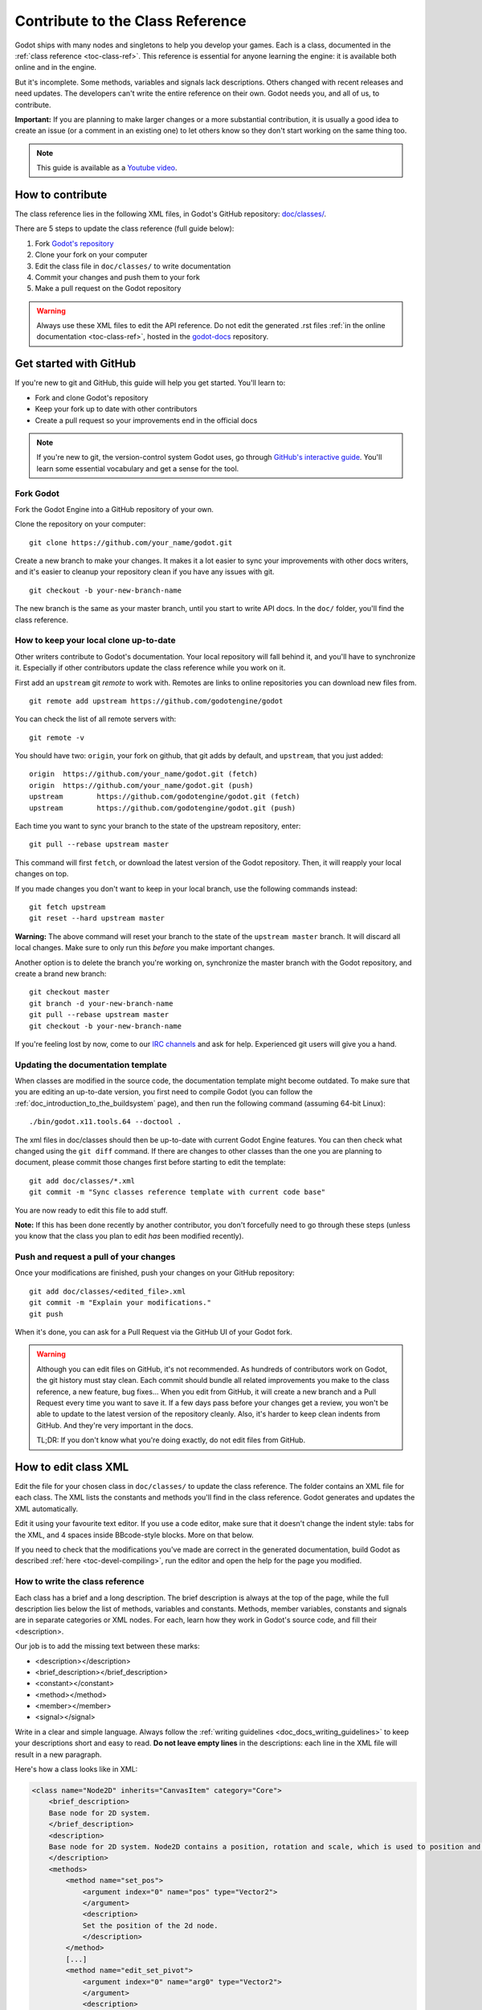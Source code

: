 .. _doc_updating_the_class_reference:

Contribute to the Class Reference
=================================

Godot ships with many nodes and singletons to help you develop your games. Each is a class, documented in the :ref:`class reference <toc-class-ref>`.
This reference is essential for anyone learning the engine: it is available both online and in the engine.

But it's incomplete. Some methods, variables and signals lack descriptions. Others changed with recent releases and need updates.
The developers can't write the entire reference on their own. Godot needs you, and all of us, to contribute.

**Important:** If you are planning to make larger changes or a more substantial contribution, it is usually a good idea
to create an issue (or a comment in an existing one) to let others know so they don't start working on the same thing too.

.. note:: This guide is available as a `Youtube video <https://www.youtube.com/watch?v=mKKjOulm5XI>`_.


How to contribute
-----------------

The class reference lies in the following XML files, in Godot's GitHub repository: `doc/classes/ <https://github.com/godotengine/godot/tree/master/doc/classes>`_.

There are 5 steps to update the class reference (full guide below):

1. Fork `Godot's repository <https://github.com/godotengine/godot>`_
2. Clone your fork on your computer
3. Edit the class file in ``doc/classes/`` to write documentation
4. Commit your changes and push them to your fork
5. Make a pull request on the Godot repository

.. warning:: Always use these XML files to edit the API reference. Do not edit the generated .rst files :ref:`in the online documentation <toc-class-ref>`, hosted in the `godot-docs <https://github.com/godotengine/godot-docs>`_ repository.

Get started with GitHub
-----------------------

If you're new to git and GitHub, this guide will help you get started. You'll learn to:

- Fork and clone Godot's repository
- Keep your fork up to date with other contributors
- Create a pull request so your improvements end in the official docs

.. note:: If you're new to git, the version-control system Godot uses, go through `GitHub's interactive guide <https://try.github.io/levels/1/challenges/1>`_. You'll learn some essential vocabulary and get a sense for the tool.

Fork Godot
~~~~~~~~~~

Fork the Godot Engine into a GitHub repository of your own.

Clone the repository on your computer:

::

    git clone https://github.com/your_name/godot.git

Create a new branch to make your changes. It makes it a lot easier to sync your improvements with other docs writers, and it's easier to cleanup your repository clean if you have any issues with git.

::

    git checkout -b your-new-branch-name

The new branch is the same as your master branch, until you start to write API docs. In the ``doc/`` folder, you'll find the class reference.

How to keep your local clone up-to-date
~~~~~~~~~~~~~~~~~~~~~~~~~~~~~~~~~~~~~~~

Other writers contribute to Godot's documentation. Your local repository will fall behind it, and you'll have to synchronize it. Especially if other contributors update the class reference while you work on it.

First add an ``upstream`` git *remote* to work with. Remotes are links to online repositories you can download new files from.

::

    git remote add upstream https://github.com/godotengine/godot

You can check the list of all remote servers with:

::

    git remote -v

You should have two: ``origin``, your fork on github, that git adds by default, and ``upstream``, that you just added:


::

    origin  https://github.com/your_name/godot.git (fetch)
    origin  https://github.com/your_name/godot.git (push)
    upstream        https://github.com/godotengine/godot.git (fetch)
    upstream        https://github.com/godotengine/godot.git (push)

Each time you want to sync your branch to the state of the upstream repository, enter:

::

    git pull --rebase upstream master

This command will first ``fetch``, or download the latest version of the Godot repository. Then, it will reapply your local changes on top.

If you made changes you don't want to keep in your local branch, use the following commands instead:

::

    git fetch upstream
    git reset --hard upstream master

**Warning:** The above command will reset your branch to the state of the ``upstream master`` branch. It will discard all local changes. Make sure to only run this *before* you make important changes.

Another option is to delete the branch you're working on, synchronize the master branch with the Godot repository, and create a brand new branch:

::

    git checkout master
    git branch -d your-new-branch-name
    git pull --rebase upstream master
    git checkout -b your-new-branch-name

If you're feeling lost by now, come to our `IRC channels <http://webchat.freenode.net/?channels=#godotengine>`_ and ask for help. Experienced git users will give you a hand.

Updating the documentation template
~~~~~~~~~~~~~~~~~~~~~~~~~~~~~~~~~~~

When classes are modified in the source code, the documentation template might become outdated. To make sure that you are editing an up-to-date version, you first need to compile Godot (you can follow the :ref:`doc_introduction_to_the_buildsystem` page), and then run the following command (assuming 64-bit Linux):

::

    ./bin/godot.x11.tools.64 --doctool .

The xml files in doc/classes should then be up-to-date with current Godot Engine features. You can then check what changed using the ``git diff`` command. If there are changes to other classes than the one you are planning to document, please commit those changes first before starting to edit the template:

::

    git add doc/classes/*.xml
    git commit -m "Sync classes reference template with current code base"

You are now ready to edit this file to add stuff.

**Note:** If this has been done recently by another contributor, you don't forcefully need to go through these steps (unless you know that the class you plan to edit *has* been modified recently).

Push and request a pull of your changes
~~~~~~~~~~~~~~~~~~~~~~~~~~~~~~~~~~~~~~~

Once your modifications are finished, push your changes on your GitHub
repository:

::

    git add doc/classes/<edited_file>.xml
    git commit -m "Explain your modifications."
    git push

When it's done, you can ask for a Pull Request via the GitHub UI of your Godot fork.

.. warning::

    Although you can edit files on GitHub, it's not recommended. As hundreds of contributors work on Godot, the git history must stay clean. Each commit should bundle all related improvements you make to the class reference, a new feature, bug fixes... When you edit from GitHub, it will create a new branch and a Pull Request every time you want to save it. If a few days pass before your changes get a review, you won't be able to update to the latest version of the repository cleanly. Also, it's harder to keep clean indents from GitHub. And they're very important in the docs.

    TL;DR: If you don't know what you're doing exactly, do not edit files from GitHub.

How to edit class XML
---------------------

Edit the file for your chosen class in ``doc/classes/`` to update the class reference. The folder contains an XML file for each class. The XML lists the constants and methods you'll find in the class reference. Godot generates and updates the XML automatically.

Edit it using your favourite text editor. If you use a code editor, make sure that it doesn't change the indent style: tabs for the XML, and 4 spaces inside BBcode-style blocks. More on that below.

If you need to check that the modifications you've made are correct in the generated documentation, build Godot as described :ref:`here <toc-devel-compiling>`, run the editor and open the help for the page you modified.

How to write the class reference
~~~~~~~~~~~~~~~~~~~~~~~~~~~~~~~~

Each class has a brief and a long description. The brief description is always at the top of the page, while the full description lies below the list of methods, variables and constants. Methods, member variables, constants and signals are in separate categories or XML nodes. For each, learn how they work in Godot's source code, and fill their <description>.

Our job is to add the missing text between these marks:

-  <description></description>
-  <brief_description></brief_description>
-  <constant></constant>
-  <method></method>
-  <member></member>
-  <signal></signal>

Write in a clear and simple language. Always follow the :ref:`writing guidelines <doc_docs_writing_guidelines>` to keep your descriptions short and easy to read. **Do not leave empty lines** in the descriptions: each line in the XML file will result in a new paragraph.

Here's how a class looks like in XML:

.. code:: xml

    <class name="Node2D" inherits="CanvasItem" category="Core">
        <brief_description>
        Base node for 2D system.
        </brief_description>
        <description>
        Base node for 2D system. Node2D contains a position, rotation and scale, which is used to position and animate. It can alternatively be used with a custom 2D transform ([Matrix32]). A tree of Node2Ds allows complex hierarchies for animation and positioning.
        </description>
        <methods>
            <method name="set_pos">
                <argument index="0" name="pos" type="Vector2">
                </argument>
                <description>
                Set the position of the 2d node.
                </description>
            </method>
            [...]
            <method name="edit_set_pivot">
                <argument index="0" name="arg0" type="Vector2">
                </argument>
                <description>
                </description>
            </method>
        </methods>
        <members>
            <member name="global_position" type="Vector2" setter="set_global_position" getter="get_global_position" brief="">
            </member>
            [...]
            <member name="z_as_relative" type="bool" setter="set_z_as_relative" getter="is_z_relative" brief="">
            </member>
        </members>
        <constants>
        </constants>
    </class>


Use a code editor like Vim, Atom, Code, Notepad++ or anything similar to edit the file quickly. Use the search function to find classes fast.


Improve formatting with BBcode style tags
~~~~~~~~~~~~~~~~~~~~~~~~~~~~~~~~~~~~~~~~~

Godot's class reference supports BBcode-like tags. They add nice formatting to the text. Here's the list of available tags:

+---------------------------+--------------------------------+-----------------------------------+---------------------------------------------------+
| Tag                       | Effect                         | Usage                             | Result                                            |
+===========================+================================+===================================+===================================================+
| [Class]                   | Link a class                   | Move the [Sprite].                | Move the :ref:`class_sprite`.                     |
+---------------------------+--------------------------------+-----------------------------------+---------------------------------------------------+
| [method methodname]       | Link to a method in this class | Call [method hide].               | See :ref:`hide <class_spatial_method_hide>`.      |
+---------------------------+--------------------------------+-----------------------------------+---------------------------------------------------+
| [method Class.methodname] | Link to another class's method | Call [method Spatial.hide].       | See :ref:`hide <class_spatial_method_hide>`.      |
+---------------------------+--------------------------------+-----------------------------------+---------------------------------------------------+
| [member membername]       | Link to a member in this class | Get [member scale].               | Get :ref:`scale <class_node2d_property_scale>`.   |
+---------------------------+--------------------------------+-----------------------------------+---------------------------------------------------+
| [member Class.membername] | Link to another class's member | Get [member Node2D.scale].        | Get :ref:`scale <class_node2d_property_scale>`.   |
+---------------------------+--------------------------------+-----------------------------------+---------------------------------------------------+
| [signal signalname]       | Link to a signal in this class | Emit [signal renamed].            | Emit :ref:`renamed <class_node_signal_renamed>`.  |
+---------------------------+--------------------------------+-----------------------------------+---------------------------------------------------+
| [signal Class.signalname] | Link to another class's signal | Emit [signal Node.renamed].       | Emit :ref:`renamed <class_node_signal_renamed>`.  |
+---------------------------+--------------------------------+-----------------------------------+---------------------------------------------------+
| [b] [/b]                  | Bold                           | Some [b]bold[/b] text.            | Some **bold** text.                               |
+---------------------------+--------------------------------+-----------------------------------+---------------------------------------------------+
| [i] [/i]                  | Italic                         | Some [i]italic[/i] text.          | Some *italic* text.                               |
+---------------------------+--------------------------------+-----------------------------------+---------------------------------------------------+
| [code] [/code]            | Monospace                      | Some [code]monospace[/code] text. | Some ``monospace`` text.                          |
+---------------------------+--------------------------------+-----------------------------------+---------------------------------------------------+
| [codeblock] [/codeblock]  | Multiline preformatted block   | *See below.*                      | *See below.*                                      |
+---------------------------+--------------------------------+-----------------------------------+---------------------------------------------------+

Use ``[codeblock]`` for pre-formatted code blocks. Inside ``[codeblock]``, always use **four spaces** for indentation (the parser will delete tabs). Example:

.. code:: xml

    [codeblock]
    func _ready():
        var sprite = get_node("Sprite")
        print(sprite.get_pos())
    [/codeblock]

Will display as:

::

    func _ready():
        var sprite = get_node("Sprite")
        print(sprite.get_pos())


I don't know what this method does!
~~~~~~~~~~~~~~~~~~~~~~~~~~~~~~~~~~~

No problem. Leave it behind, and list the methods you skipped when you request a pull of your changes. Another writer will take care of it.

You can still have a look at the methods' implementation in Godot's source code on GitHub. Also, if you have doubts, feel free to ask on the `Q&A website <https://godotengine.org/qa/>`__ and on IRC (freenode, #godotengine).


Localization
~~~~~~~~~~~~

The documentation can be translated in any language on `Hosted Weblate
<https://hosted.weblate.org/projects/godot-engine/godot-docs/>`__.

Translated strings are synced manually by documentation maintainers in
the `godot-docs-l10n <https://github.com/godotengine/godot-docs-l10n>`__
repository.

Languages with a good level of completion have their own localized
instances of ReadTheDocs. Open an issue on the ``godot-docs-l10n``
repository if you think that a new language is complete enough to get
its own instance.

